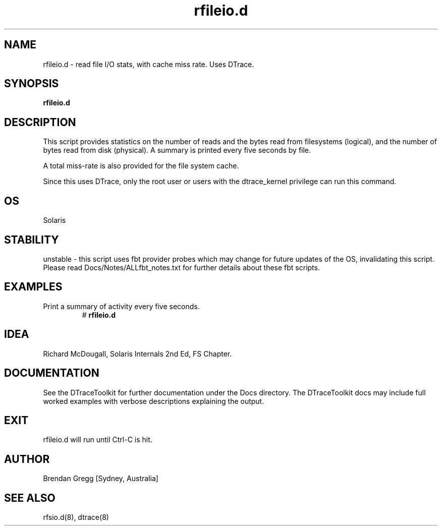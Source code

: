 .TH rfileio.d 8  "$Date:: 2007-08-05 #$" "USER COMMANDS"
.SH NAME
rfileio.d \- read file I/O stats, with cache miss rate. Uses DTrace.
.SH SYNOPSIS
.B rfileio.d
.SH DESCRIPTION
This script provides statistics on the number of reads and the bytes
read from filesystems (logical), and the number of bytes read from
disk (physical). A summary is printed every five seconds by file.

A total miss-rate is also provided for the file system cache.

Since this uses DTrace, only the root user or users with the
dtrace_kernel privilege can run this command.
.SH OS
Solaris
.SH STABILITY
unstable - this script uses fbt provider probes which may change for
future updates of the OS, invalidating this script. Please read
Docs/Notes/ALLfbt_notes.txt for further details about these fbt scripts.
.SH EXAMPLES
.TP
Print a summary of activity every five seconds.
# 
.B rfileio.d
.PP
.SH IDEA
Richard McDougall, Solaris Internals 2nd Ed, FS Chapter.
.PP
.SH DOCUMENTATION
See the DTraceToolkit for further documentation under the 
Docs directory. The DTraceToolkit docs may include full worked
examples with verbose descriptions explaining the output.
.SH EXIT
rfileio.d will run until Ctrl\-C is hit.
.SH AUTHOR
Brendan Gregg
[Sydney, Australia]
.SH SEE ALSO
rfsio.d(8), dtrace(8)

